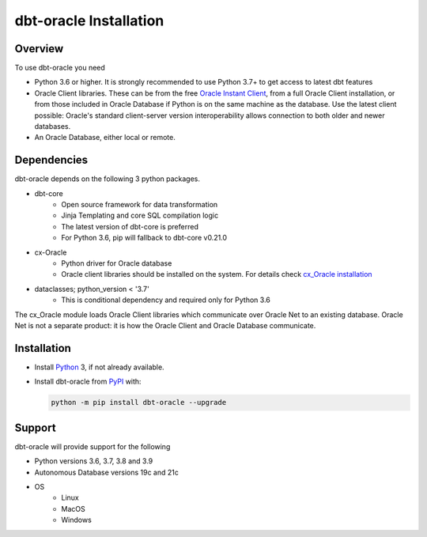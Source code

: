 .. _installation:

***************************
dbt-oracle Installation
***************************

Overview
========

To use dbt-oracle you need

- Python 3.6 or higher. It is strongly recommended to use Python 3.7+ to get access to latest dbt features

- Oracle Client libraries. These can be from the free `Oracle Instant Client
  <https://www.oracle.com/database/technologies/instant-client.html>`__, from a
  full Oracle Client installation, or from those included in Oracle Database if
  Python is on the same machine as the database. Use the latest client possible: Oracle's standard client-server
  version interoperability allows connection to both older and newer databases.

- An Oracle Database, either local or remote.

Dependencies
==================================

dbt-oracle depends on the following 3 python packages.

* dbt-core
    * Open source framework for data transformation
    * Jinja Templating and core SQL compilation logic
    * The latest version of dbt-core is preferred
    * For Python 3.6, pip will fallback to dbt-core v0.21.0

* cx-Oracle
    * Python driver for Oracle database
    * Oracle client libraries should be installed on the system. For details check `cx_Oracle installation <https://cx-oracle.readthedocs.io/en/latest/user_guide/installation.html>`__

* dataclasses; python_version < '3.7'
    * This is conditional dependency and required only for Python 3.6

The cx_Oracle module loads Oracle Client libraries which communicate
over Oracle Net to an existing database.  Oracle Net is not a separate
product: it is how the Oracle Client and Oracle Database communicate.

Installation
==================================

- Install `Python <https://www.python.org/downloads>`__ 3, if not already
  available.

- Install dbt-oracle from `PyPI
  <https://pypi.org/project/cx-Oracle/>`__ with:

  .. code-block:: shell

      python -m pip install dbt-oracle --upgrade

Support
=======
dbt-oracle will provide support for the following

* Python versions 3.6, 3.7, 3.8 and 3.9
* Autonomous Database versions 19c and 21c
* OS
    * Linux
    * MacOS
    * Windows
